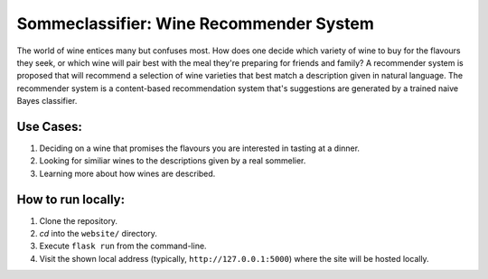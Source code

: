==========================================
Sommeclassifier: Wine Recommender System
==========================================

The world of wine entices many but confuses most. How does one decide which variety of wine to buy for the flavours they seek, 
or which wine will pair best with the meal they're preparing for friends and family? A recommender system
is proposed that will recommend a selection of wine varieties that best match a description given in natural language.
The recommender system is a content-based recommendation system that's suggestions are generated by a trained naive
Bayes classifier.

Use Cases:
-------------

1. Deciding on a wine that promises the flavours you are interested in tasting at a dinner.
2. Looking for similiar wines to the descriptions given by a real sommelier.
3. Learning more about how wines are described.

How to run locally:
-------------------

1. Clone the repository.
2. `cd` into the ``website/`` directory.
3. Execute ``flask run`` from the command-line.
4. Visit the shown local address (typically, ``http://127.0.0.1:5000``) where the site will be hosted locally.

